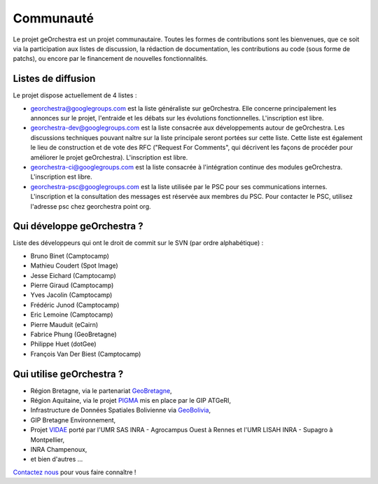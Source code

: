 .. _`georchestra.community.index`:

===========
Communauté
===========

Le projet geOrchestra est un projet communautaire. 
Toutes les formes de contributions sont les bienvenues, que ce soit via la participation aux listes de discussion, la rédaction de documentation, les contributions au code (sous forme de patchs), ou encore par le financement de nouvelles fonctionnalités.

Listes de diffusion
====================

Le projet dispose actuellement de 4 listes :

* `georchestra@googlegroups.com <https://groups.google.com/group/georchestra?hl=fr>`_ est la liste 
  généraliste sur geOrchestra. Elle concerne principalement les annonces 
  sur le projet, l'entraide et les débats sur les évolutions fonctionnelles. 
  L'inscription est libre.

* `georchestra-dev@googlegroups.com <https://groups.google.com/group/georchestra-dev?hl=fr>`_ est la liste 
  consacrée aux développements autour de geOrchestra. Les discussions techniques 
  pouvant naître sur la liste principale seront portées sur cette liste. 
  Cette liste est également le lieu de construction et de 
  vote des RFC ("Request For Comments", qui décrivent les façons de procéder 
  pour améliorer le projet geOrchestra). L'inscription est libre.
  
* `georchestra-ci@googlegroups.com <https://groups.google.com/group/georchestra-ci?hl=fr>`_ est la liste 
  consacrée à l'intégration continue des modules geOrchestra. L'inscription est libre.
  
* `georchestra-psc@googlegroups.com <https://groups.google.com/group/georchestra-psc?hl=fr>`_ est la liste 
  utilisée par le PSC pour ses communications internes. 
  L'inscription et la consultation des messages est réservée aux membres du PSC.
  Pour contacter le PSC, utilisez l'adresse psc chez georchestra point org.

Qui développe geOrchestra ?
===========================

Liste des développeurs qui ont le droit de commit sur le SVN (par ordre alphabétique) :

* Bruno Binet (Camptocamp)
* Mathieu Coudert (Spot Image)
* Jesse Eichard (Camptocamp)
* Pierre Giraud (Camptocamp)
* Yves Jacolin (Camptocamp)
* Frédéric Junod (Camptocamp)
* Eric Lemoine (Camptocamp)
* Pierre Mauduit (eCairn)
* Fabrice Phung (GeoBretagne)
* Philippe Huet (dotGee)
* François Van Der Biest (Camptocamp)


Qui utilise geOrchestra ?
==========================

* Région Bretagne, via le partenariat `GeoBretagne <http://www.geobretagne.fr>`_,
* Région Aquitaine, via le projet `PIGMA <http://www.pigma.org>`_ mis en place par le GIP ATGeRI,
* Infrastructure de Données Spatiales Bolivienne via `GeoBolivia <http://www.geo.gob.bo/>`_,
* GIP Bretagne Environnement,
* Projet `VIDAE <http://geowww.agrocampus-ouest.fr/web/?page_id=103>`_ porté par l'UMR SAS INRA - Agrocampus Ouest à Rennes et l'UMR LISAH INRA - Supagro à Montpellier,
* INRA Champenoux,
* et bien d'autres ...

`Contactez nous <https://groups.google.com/group/georchestra?hl=fr>`_ pour vous faire connaître !